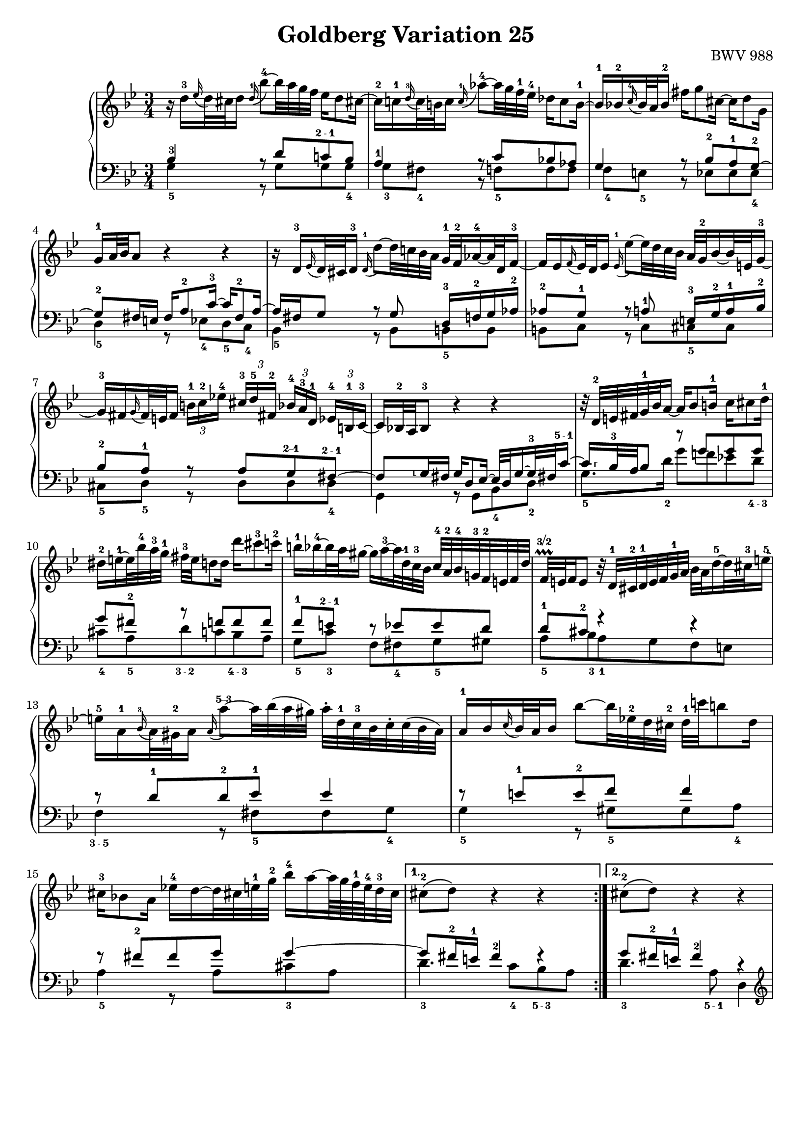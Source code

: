 \version "2.16.1"

\paper {
	%top-system-spacing #'basic-distance = #0.0
	indent = 0.0
	%line-width = 20.0\cm
	ragged-bottom = ##t
	ragged-last-bottom = ##t
}

#(set-default-paper-size "a4")

#(set-global-staff-size 19)

\header {
	title = "Goldberg Variation 25"
	%subtitle = "\"Goldberg Variationen\""
	%piece = "Variatio 25. a 2 Clav."
	%mutopiatitle = "Goldberg Variations - 25"
	%composer = "Johann Sebastian Bach (1685-1750)"
	%mutopiacomposer = "BachJS"
	opus = "BWV 988"
	%date = "1741"
	mutopiainstrument = "Harpsichord,Clavichord"
	style = "Baroque"
	source = "Bach-Gesellschaft Edition 1853 Band 3"
	%copyright = "Creative Commons Attribution-ShareAlike 3.0"
	maintainer = "Hajo Dezelski"
	%maintainerEmail = "dl1sdz (at) gmail.com"

 %footer = "Mutopia-2013/01/22-1419"
 %tagline = \markup { \override #'(box-padding . 1.0) \override #'(baseline-skip . 2.7) \box \center-column { \small \line { Sheet music from \with-url #"http://www.MutopiaProject.org" \line { \concat { \teeny www. \normalsize MutopiaProject \teeny .org } \hspace #0.5 } • \hspace #0.5 \italic Free to download, with the \italic freedom to distribute, modify and perform. } \line { \small \line { Typeset using \with-url #"http://www.LilyPond.org" \line { \concat { \teeny www. \normalsize LilyPond \teeny .org }} by \concat { \maintainer . } \hspace #0.5 Copyright © 2013. \hspace #0.5 Reference: \footer } } \line { \teeny \line { Licensed under the Creative Commons Attribution-ShareAlike 3.0 (Unported) License, for details \concat { see: \hspace #0.3 \with-url #"http://creativecommons.org/licenses/by-sa/3.0" http://creativecommons.org/licenses/by-sa/3.0 } } } } }
}

soprano = \relative d'' {
	\repeat volta 2 { %begin repeated section
		r16 d16-3 [ \appoggiatura es16 d32 cis d16 ] \once \override Slur #'direction = #UP \appoggiatura d16-1 bes'8-4 ~ [ bes32 a g f ] es16 [ d8 cis!16 ~ ] | \noBreak % 1
		cis16-2 [ c-1 \appoggiatura d16-3 c32 b c16 ]  \appoggiatura  c16-1 as'8-4 ~ [ as32 g f-1 es-4 ] des16 [ c8 b16-1 ~ ] | \noBreak % 2
		b16-1 [ bes-2  \appoggiatura  c16-4 bes32 a bes16-2 ] fis' [ g8 cis,16 ~ ] cis [ d8 g,16 ] |% 3
		g16-1 [ a32 bes a8 ] r4 r4 | \noBreak % 4
		r16 d,16-3 [ \appoggiatura ees16 d32 cis d16-3 ] \appoggiatura d16-1 d'8 ~ [ d32 c! bes a ] g-1 [ f-2 as16-4 ~ as32 d, f16-3 ~ ] |  \noBreak% 5
		f16 [ es  \appoggiatura  f16 es32 d es16 ] \appoggiatura es16-1  es'8 ~ [ es32 d c bes ] a32 [ g-2 bes16 ~ bes32 e,32 g16-3 ~] |  % 6
		g16-3 [ fis \appoggiatura g16 fis32 e fis16 ] 
		\times 2/3 { b16-1 [ c-2 es!-4 ] } 
		\times 2/3 { cis16-3  [d-5 fis,!-2 ] } 
		\times 2/3 { bes16-4 [ a-3 d,-1] } 
		\times 2/3 { es16-4 [ b-1 c-3 ~ ] } | \noBreak% 7
		c16 [ bes!32-2 a bes8-3 ] r4 r4 | \noBreak% 8
		r32 d32-2 [ e fis g-1 bes  a16 ~ ] a16 [ bes8 b16-1 ] c16 [ cis8 d16-1 ] | \break % 9
		dis16-2 [ e-1 ~ e32 bes'-4 a-3 g-1 ] fis-3 [ e d8 d16 ] d' [ cis8-3 c16-2 ] | % 10
		b16-1 [ bes-4 ~ bes32 a gis16 ~ ] gis [ a-3 ~ a32 d,-1 c-3 bes ] c-4 [ a-2 bes-4 g!-3 f-2 e f d' ] | \noBreak% 11
		f,32 \prallprall\finger "3/2" [ e f16 e8 ] r32 d32-1 [ cis-2 d-1 e f g-1 a ] bes [ a d16-5 ~ d32 cis-3 e16-5 ~ ] | % 12
		e16-5 [ a,-1 \appoggiatura bes16-3 a32 gis-2 a16 ] \once \override Slur #'direction = #UP  \appoggiatura a16 a'8\finger "5--3" ~ [ a32 bes (a gis ) ] a-. [ d,-1 c-3 bes c-. c (bes a ) ] | % 13
		a16-1 [ bes \appoggiatura c16 bes32 a bes16 ] bes'8 ~ [ bes32 es,!-2 d cis-2 ] d-1 [ c'! b8 d,16 ] | % 14
		cis16-3 [ bes!8 a16 ] es'!16-4 [ d ~ d32 cis! e-1 g-2 ] bes16-4 [ a ~ a64 g f-1 e-4 d32-3 cis ] | % 15 
	} %end of repeated section
	
	\alternative {
		{cis8-2\( [ d\) ] r4 r4 }
		{cis8-2\( [ d\) ] r4 r4 }
	}

 	\repeat volta 2 { %begin repeated section
 	    \pageBreak
		r16 a'16-3 [ \appoggiatura  bes16  a32 gis a16-5 ] es! [ d ~ d32 e fis g ] a-5 [ c, es8-2 d16-1 ~ ] | % 17
		d16-3 [ f  \appoggiatura g16 f32 es f16-5 ] as, [ g ~ g32 a b c ] d [ f, as8 g16-1 ~ ] | \noBreak% 18
		g16 [ c8-3 b16 ] c32-1 [ es des8 c16 ~ ] c32 [ f-3 es16 ~ es32 f es d ] | % 19
		es32-2 [ a!-4 ( bes16-5 es, d ) ] r4 r4 | % 20
		r16 bes16-3 [ \appoggiatura ces16 bes32 as bes16 ] bes-1 [ bes'-4 ~ bes32 ces bes as ] bes16 [ des, ~ des32 ces-3 bes16 ~ ] | \noBreak% 21
		bes16-2 [ ces-1  \appoggiatura des16-3 ces32-1 bes-2 ces16 ] ces-1 [ ces' ~ ces32 fes, es-2 d] es [ des' c8 es,16-1 ] | % 22
		d!16-3 [ ces8 bes16 ] fes'-4 [ es-3 ~ es32 d-1 f as ] ces16 [ bes ~ bes64 as64 ges64 f64 es32-3 d ] | % 23
		d8-2\( [ es8\) ] r4 r4 | \noBreak % 24
		r16 g,16-1 [ \appoggiatura as16-3 g32 fis g16 ] \once \override Slur #'direction = #UP \appoggiatura g16 es'8-4 ~ [ es32 d c-1 bes-3 ] as!16 [ g8 fis!16-3 ] ~ | % 25
		fis16-3 [ f \appoggiatura g16-4 f32 e f16 ] des'8 ~ [ des32 c-1 bes-4 as ] ges16 [ f8 e!16-3 ~ ] | % 26
		e16 [ es  \appoggiatura     f16  -\tweak Y-offset 4 -4   es32 d es16 ] c'8 ~ [ c32 bes as g-1 ] fis16-2 [ es' ~ es32 d cis16 ] | \noBreak % 27
		cis16-4 [ (d) es, (d) ] r32 e32 [ fis g-1 a bes c-1 d ] es! [ d g16 ~ g32 fis-3 a16 ~ ] | % 28
		a16-5 [ d,  \appoggiatura es16 d32 cis d16 ] d'8 ~ [ d32 c! bes a ] g [ d' f,16 ~ f32 es d c ] | % 29
		d32 [ as' g f es-3 d c b-2 ] c-1 [ f-4 es d c bes-3 a! g ] a [ d c bes a g fis-2 e-1 ] | % 30
		fis32-2 [ bes-4 a-3 g-1 fis-3 e d cis ] d-1 [ g-4 fis e d c-3 bes a ] bes-2 [ es d c bes a g-3 fis ] | % 31	
	} %end repeated section

	\alternative {
		{ \grace fis16  g4 r4 r4 |} % 32 % \grace fis16
		{ g4 r4 r4 \bar "|." |}% 32 
	}
}

%%
%% Bass Clef
%% 

bassOne = \relative c' {
	\repeat volta 2 { %begin repeated section
		\stemUp
		bes4-3 r8 d8 [ c!\finger "2 - 1" bes ] | % 1
		a4-1 r8 c8 [ bes! as ] | % 2
		g4 r8 bes8-2 [ a-1 g-2 ~ ] | % 3
		g8-2 [ fis16 e ] fis [ a8-2 c16-3 ~ ] c [ fis,8-2 a16 ~ ] | % 4
		a16 [ fis g8 ] r8 g8 d16-3 [ f-2 g as-2 ] | % 5
		as8-2 [ g-1 ] r8 a-1 e16-3 [ g-2 a-1 bes-2 ] | % 6
		bes8-2 [ a-1 ] r8 a [ g\finger "2--1" fis\finger "2 - 1" ~ ] | % 7
		fis8 
		[
		\set fingeringOrientations = #'(left) 
		< g\finger "⸤">16  fis 
		]
		
	
		g[ d8 es16 ~ ] es32 [ d g16 ~ g32-3 fis! c'16\finger "5 - 1"  ~ ] | % 8
		\set fingeringOrientations = #'(right) 
		< c\finger "⸢">16   
	       [ bes32-3 a bes8 ] r8 g' [ g g ] | \break %9
		g8 [ fis-2 ] r8 f [ f f ] | % 10
		f8-1 [ e\finger "2 - 1" ] r8 es [ es d ] | % 11
		d8-1 [ cis-2 ] r4 r4 | % 12
		r8 d8-1 [ d-2 es-1 ] es4 | % 13
		r8 e8-1 [ e-2 f ] f4 | % 14
		r8 fis8-2 [ fis g ] g4 ~ | % 15
	} %end of repeated section

	\alternative { 
		{ g8 [ fis16-2 e-1 ] fis4-2 fis4\rest }
		{ g8 [ fis16-2 e-1 ] fis4-2 r4 }
	}
 
	\repeat volta 2 { %begin repeated section
		r8 f8 [ f fis fis g ] | % 17
		g8 [ d ] r8 f8 [ f es ] | % 18
		es8 [ d es e f ges ~] | % 19
		ges8 [ f16 ges ] as [ d,8 es32 f ] ges [ es f8 ces16 ] | % 20
		ces16 [ bes es8 ] es [ fes ] fes4 | % 21
		r8 f! [ f ges ] ges4 | % 22
		r8 g! [ g as ] as4 ~ | % 23
		as8 [ g!16 f ] g8. [ a32 b ] c [ f, as8 g16 ] | % 24
		f8 [ es ] r8  g [ f es ] | % 25
		\clef "bass" d4 r8 f8 [ es des ] | % 26
		c4 r8 es16 [ d ] c8 [ bes ] | % 27
		a8. [ a16 ] d8 [ c bes a ] | % 28
		d,8 [ fis fis g g as ] | % 29
		r8 g [ g a! a bes ] | % 30
		r8 a [ a bes bes c ~ ] | % 31
	} %end repeated section

	\alternative {
		{c8 [ bes16 a ] bes4 r4 |} % 32
		{c8\repeatTie [ bes16 a ] bes8 r8 r4 |} % 34
	}
}

bassTwo = \relative g {
	\repeat volta 2 { %begin repeated section
		\stemDown	 
		g4-5 r8 g8 [ g g-4 ] | % 1
		g8-3 [ fis-4 ] b, \rest f'-5 [ f f ] | % 2
		f8-4 [ e-5 ] b8\rest es8 [ es es-4 ] | % 3
		d4-5 r8 es8-4 [ d-5  c-4 ] | % 4
		bes4-5 r8 bes8 [ b-5 b ] | % 5
		b8 [ c ] r8 c8 [ cis-5 cis ] | % 6
		cis8-5 [ d-5 ] r8 d [ d d-4 ] | % 7
		g,4 r8 g [ bes-4 d-2 ] | % 8
		g8.-5 [ d'16-2 ] g8 [ f! es! d\finger "4 - 3" ] | % 9
		cis8-4 [ a-5 d\finger "3 - 2" c bes\finger "4 - 3" a ] | % 10
		g8-5 [ c-3 ] f, [ fis-4 g-5 gis ] | % 11
		a8-5 [ bes-3 a-1 g f e ] | % 12
		f4\finger "3 - 5" r8 fis8-5 [ fis g-4 ] | % 13
		g4-5 r8 gis8-5 [ gis a-4 ] | % 14
		a4-5 r8 a8 [ cis-3 a ] | % 15
	} %end of repeated section

	\alternative { 
		{ d4.-3 c8-4 [ bes\finger "5 - 3" a ] | } % 16
		{ d4.-3 a8\finger "5 - 1" d,4 | } % 16
	}
 
	\repeat volta 2 { %begin repeated section
		\clef "treble" 
		d'4-3 r8 c-4 [ c bes-5 ] | % 17
		bes8-4 [ g16 a ] bes8 [ b-4 b-5 c-4 ] | % 18
		c4 r8 g8-5 [ as\finger "4 - 5" a\finger "4 - 5" ] | % 19
		bes4\finger "4 - 5" r8 ces8-4 [ bes\finger "5 --- 3" as-4] | % 20
		ges4-5 r8 g8 [ g  as-4 ] | % 21
		as4-5 r8 a8 [ a bes ] | % 22
		bes4-5 r8 bes8 [ d bes ] | % 23
		es4-4 r8 f8-4 [ es\finger "5 - 4"  d\finger "5 - 4" ] | % 24
		c4 r8 c8 [ c c ] | % 25
		\clef "bass" c8-4 [ b-5 ] r8 bes8-5 [ bes! bes ] | % 26
		bes8-4 [ a! ] r8 as8-5 [ as g ] | % 27
		g8-4 [ fis-5 ] r8 fis8-4 [ g-3 c,\finger "5 - 4" ] | % 28
		bes4 r8 bes8 [ bes b ] | % 29
		b16-5 [ d-4 c8-5 ] r8 c8-5 [ c cis ] | % 30
		cis16 [ e d8 ] r8 d8 d [ d ] | % 31
	} %end repeated section
	
	\alternative {
		{ g4-3 ~ g8 [ d\finger "5 - 1" ] g,16 [ a' bes c ] |} % 32
		{ g4 ~ g16 [ fis g-1 d ] g,4 |} % 32
	}
}

bass = << \bassOne \\ \bassTwo>>

%% Merge score - Piano staff

\score {
	\context PianoStaff <<
	%\set PianoStaff.instrumentName = "Clavier "
	\set PianoStaff.midiInstrument = "harpsichord"
	\new Staff = "upper" { \clef "treble" \key g \minor \time 3/4 \soprano }
	\new Staff = "lower" { \clef "bass" \key g \minor \time 3/4 \bass }
		% \clef "bass" \key bes \major \time 3/4 
	>>
	\layout{ }
	\midi { }
}
